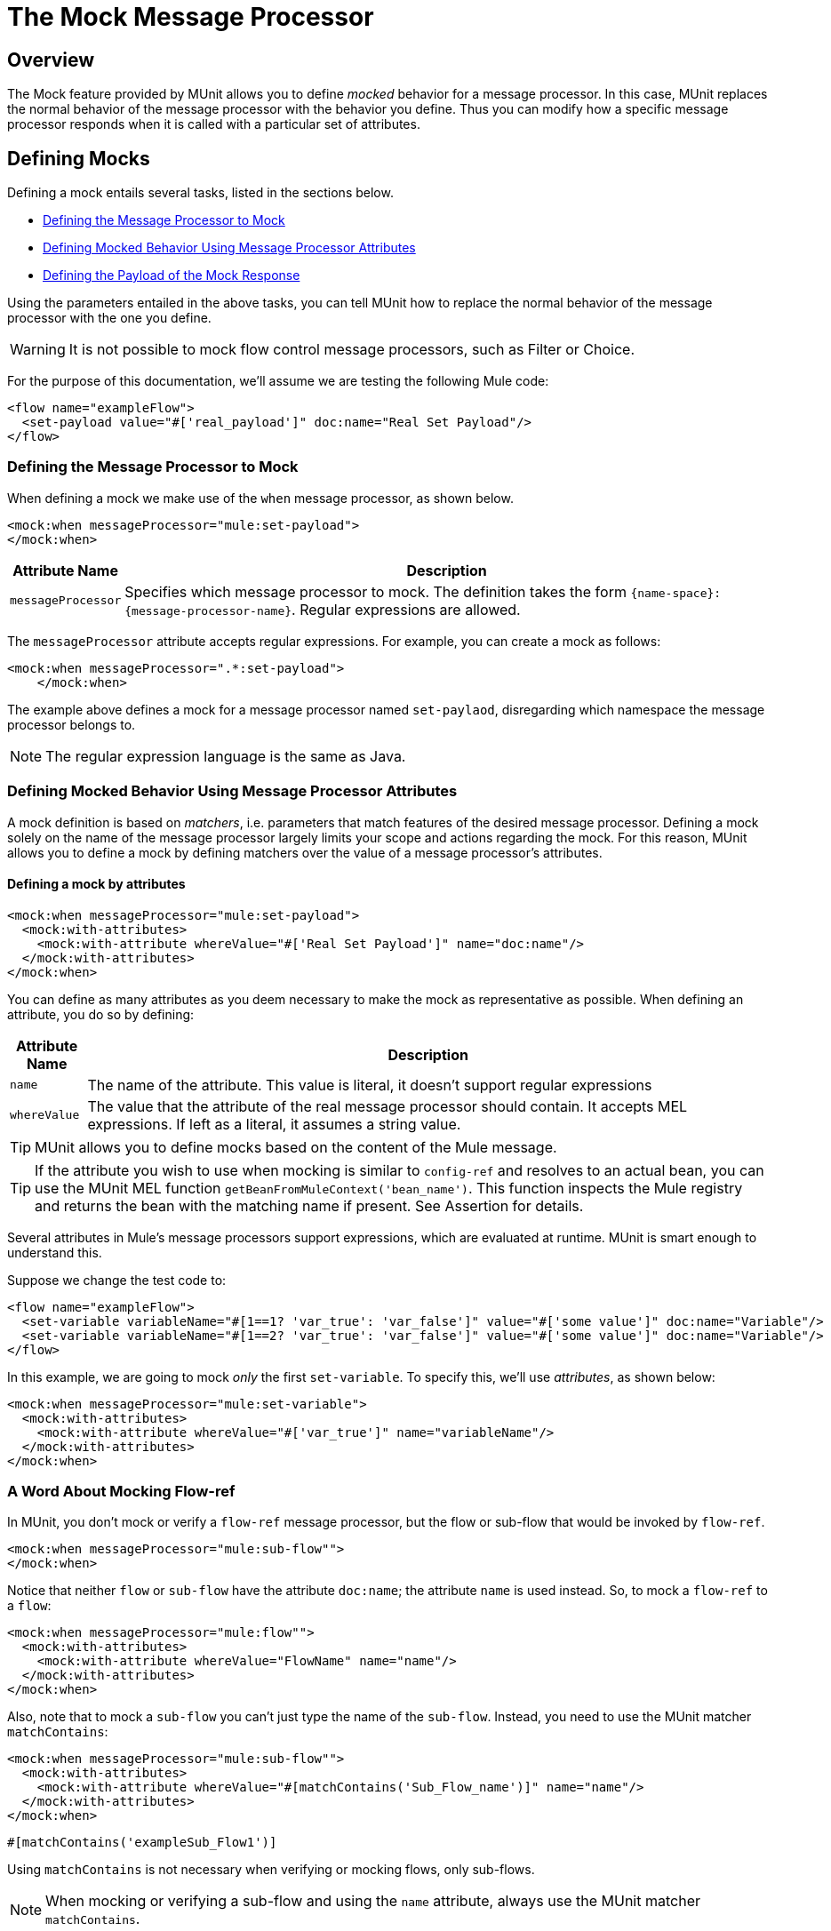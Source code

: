 = The Mock Message Processor
:keywords: mule, esb, tests, qa, quality assurance, verify, functional testing, unit testing, stress testing

== Overview

The Mock feature provided by MUnit allows you to define _mocked_ behavior for a message processor. In this case, MUnit replaces the normal behavior of the message processor with the behavior you define. Thus you can modify how a specific message processor responds when it is called with a particular set of attributes.

== Defining Mocks

Defining a mock entails several tasks, listed in the sections below.

* <<Defining the Message Processor to Mock>>
* <<Defining Mocked Behavior Using Message Processor Attributes>>
* <<Defining the Payload of the Mock Response>>

Using the parameters entailed in the above tasks, you can tell MUnit how to replace the normal behavior of the message processor with the one you define.

[WARNING]
It is not possible to mock flow control message processors, such as Filter or Choice.

For the purpose of this documentation, we’ll assume we are testing the following Mule code:

[source, xml, linenums]
----
<flow name="exampleFlow">
  <set-payload value="#['real_payload']" doc:name="Real Set Payload"/>
</flow>
----

=== Defining the Message Processor to Mock

When defining a mock we make use of the `when` message processor, as shown below.

[source, xml, linenums]
----
<mock:when messageProcessor="mule:set-payload">
</mock:when>
----

[width="100",cols="10a,90a",options="header"]
|===
|Attribute Name |Description
|`messageProcessor` |Specifies which message processor to mock. The definition takes the form `{name-space}:{message-processor-name}`. Regular expressions are allowed.
|===

The `messageProcessor` attribute accepts regular expressions. For example, you can create a mock as follows:

[source, xml, linenums]
----
<mock:when messageProcessor=".*:set-payload">
    </mock:when>
----

The example above defines a mock for a message processor named `set-paylaod`, disregarding which namespace the message processor belongs to.

[NOTE]
The regular expression language is the same as Java.

=== Defining Mocked Behavior Using Message Processor Attributes

A mock definition is based on _matchers_, i.e. parameters that match features of the desired message processor. Defining a mock solely on the name of the message processor largely limits your scope and actions regarding the mock. For this reason, MUnit allows you to define a mock by defining matchers over the value of a message processor’s attributes.

==== Defining a mock by attributes

[source, xml, linenums]
----
<mock:when messageProcessor="mule:set-payload">
  <mock:with-attributes>
    <mock:with-attribute whereValue="#['Real Set Payload']" name="doc:name"/>
  </mock:with-attributes>
</mock:when>
----

You can define as many attributes as you deem necessary to make the mock as representative as possible. When defining an attribute, you do so by defining:

[width="100",cols="10a,90a",options="header"]
|===
|Attribute Name |Description
|`name` |The name of the attribute. This value is literal, it doesn’t support regular expressions
|`whereValue` |The value that the attribute of the real message processor should contain. It accepts MEL expressions. If left as a literal, it assumes a string value.
|===

[TIP]
MUnit allows you to define mocks based on the content of the Mule message.

[TIP]
If the attribute you wish to use when mocking is similar to `config-ref` and resolves to an actual bean, you can use the MUnit MEL function `getBeanFromMuleContext('bean_name')`. This function inspects the Mule registry and returns the bean with the matching name if present. See Assertion for details.

Several attributes in Mule’s message processors support expressions, which are evaluated at runtime. MUnit is smart enough to understand this.

Suppose we change the test code to:

[source, xml, linenums]
----
<flow name="exampleFlow">
  <set-variable variableName="#[1==1? 'var_true': 'var_false']" value="#['some value']" doc:name="Variable"/>
  <set-variable variableName="#[1==2? 'var_true': 'var_false']" value="#['some value']" doc:name="Variable"/>
</flow>
----

In this example, we are going to mock _only_ the first `set-variable`. To specify this, we’ll use _attributes_, as shown below:

[source, xml, linenums]
----
<mock:when messageProcessor="mule:set-variable">
  <mock:with-attributes>
    <mock:with-attribute whereValue="#['var_true']" name="variableName"/>
  </mock:with-attributes>
</mock:when>
----

=== A Word About Mocking Flow-ref

In MUnit, you don’t mock or verify a `flow-ref` message processor, but the flow or sub-flow that would be invoked by `flow-ref`.

[source, xml, linenums]
----
<mock:when messageProcessor="mule:sub-flow"">
</mock:when>
----

Notice that neither `flow` or `sub-flow` have the attribute `doc:name`; the attribute `name` is used instead. So, to mock a `flow-ref` to a `flow`:

[source, xml, linenums]
----
<mock:when messageProcessor="mule:flow"">
  <mock:with-attributes>
    <mock:with-attribute whereValue="FlowName" name="name"/>
  </mock:with-attributes>
</mock:when>
----

Also, note that to mock a `sub-flow` you can’t just type the name of the `sub-flow`. Instead, you need to use the MUnit matcher `matchContains`:

[source, xml, linenums]
----
<mock:when messageProcessor="mule:sub-flow"">
  <mock:with-attributes>
    <mock:with-attribute whereValue="#[matchContains('Sub_Flow_name')]" name="name"/>
  </mock:with-attributes>
</mock:when>
----

[source]
----
#[matchContains('exampleSub_Flow1')]
----

Using `matchContains` is not necessary when verifying or mocking flows, only sub-flows.

[NOTE]
When mocking or verifying a sub-flow and using the `name` attribute, always use the MUnit matcher `matchContains`.

=== Defining the Payload of the Mock Response

When mocking a message processor, you can define the Mule message that the mocked message processor should return.

[source, xml, linenums]
----
<mock:when messageProcessor="mule:set-payload">
  <mock:with-attributes>
    <mock:with-attribute whereValue="#['Real Set Payload']" name="doc:name"/>
  </mock:with-attributes>
  <mock:then-return payload="#['mocked_payload']"/> (1)
</mock:when>
----

. Define the message response.

[width="100",cols="10a,90a",options="header"]
|===
|Attribute Name |Description
|`payload` |Defines the contents of the mocked payload.
|===

==== Loading Payloads From Files and Scripts

Sometimes it’s easier to load complex payloads from a file. MUnit offers a set of MEL functions to help you achieve this.

[width="100",cols="10a,10a,80a",options="header"]
|===
|Function Name |Attribute |Description
|`getResource()` |Name of a _classpath_ resource. |Loads a resource from the project’s classpath and returns an MuniResource object. This object supports util methods such as: `asStream()` , `asString()` and `asByteArray()`
|`resultOfScript()` |Name of a declared script bean. |Executes a script that is registered in the application, either in the MUnit suite or in one of the imported files.
|===

==== Example: getResource

[source, xml, linenums]
----
<mock:then-return payload="#[getResource('users.xml').asStream()]"/> (1) <mock:then-return payload="#[getResource('users.xml').asString()]"/> (2) <mock:then-return payload="#[getResource('users.xml').asByteArray()]"/> (3)
----

. Return the content of `users.xml` as an input stream.
. Return the content of `users.xml` as a string.
. Return the content of `users.xml` as a byte array.

==== Example: resultOfScript

[source, xml, linenums]
----
<script:script name="groovyScriptPayloadGenerator" engine="groovy"><![CDATA[  (1)
  List<String> lists = new ArrayList<String>();
  lists.add("item1");
  lists.add("item2");
  lists.add("item3");
 
  return lists;]]>
</script:script>
 
 
...
<mock:then-return payload="#[resultOfScript('groovyScriptPayloadGenerator')]"/> (2)
...
----

. Script definition.
. Return mock payload as the result of the `groovyScriptPayloadGenerator` script.

=== Defining the Properties of a Mock Response

With MUnit you can also define the properties of the message to be returned by a mock. The following code expands on the example above to modify the returned payload:

[source, xml, linenums]
----
<mock:when messageProcessor="mule:set-payload">
  <mock:with-attributes>
    <mock:with-attribute whereValue="#['Real Set Payload']" name="doc:name"/>
  </mock:with-attributes>
  <mock:then-return payload="#['mocked_payload']">
    <mock:invocation-properties>
      <mock:invocation-property key="property_name" value="#['property_value']"/>
    </mock:invocation-properties>
  </mock:then-return>
</mock:when>
----

[width"80a",cols="10a,90a"]
|===
|Attribute Name |Description
|`key` |The name of the property. This value is always literal.
|`value` |Defines the value the property should contain. It accepts MEL expressions. If left as a literal, it assumes a string value.
|===

You can define any of the following property types:

* Inbound Properties
* Invocation Properties
* Outbound Properties

[TIP]
You can use the same MEL functions, `getResource()`, `resultOfScript()` and `getBeanFromMuleContext()` to define the content of a Mule message property.

=== Defining Mock Response Exceptions

In some scenarios, you may want to validate how your flow behaves if a message processor throws an exception. For these cases MUnit offers the `throw-an` exception feature.

This feature is offered through a different message processor: `mock:throw-an`.

[source, xml, linenums]
----
<mock:config name="mock_config" doc:name="Mock configuration"/>
...
<mock:throw-an whenCalling="mule:set-payload" exception-ref="#[new java.lang.Exception()]">
</mock:throw-an>
----

In the structure of the `throw-an` message processor, you define which message processor you wish to mock, just like the `when` message processor. However, here you also need to define the exception that should be thrown by the mocked message processor.

Message Processor Attributes

[width="100",cols="10a,90a",options="header"]
|===
|Name |Description
|`whenCalling` |Describes which message processor we want to mock, in the form \{name-space}:\{message-processor-name}. Supports regular expressions.
|`exception-ref` |Defines the exception the mocked payload should throw.
|===

==== Defining a Mock Response Exception With Message Processor Attributes

You can use matchers — parameters that match features of the desired message processor — to create a mock to throw an exception.

[source, xml, linenums]
----
<mock:throw-an whenCalling="mule:set-payload" exception-ref="#[new java.lang.Exception()]">
  <mock:with-attributes>
    <mock:with-attribute whereValue="#['Real Set Payload']" name="doc:name"/>
  </mock:with-attributes>
</mock:throw-an>
----

You can define as many attributes as you deem necessary to make the mock as representative as possible. When defining an attribute, you do so by defining:

[width="100",cols="10a,90a",options="header"]
|====
|Attribute Name |Description
|`name` |The name of the attribute. This value is literal, it doesn’t support regular expressions.
|`whereValue` |Defines the value that the attribute of the real message processor should contain.
|====

== Defining Mocks with Java Code

The code below reproduces the example described above, but with the MUnit Java API.

[source, java, linenums]
----
import org.junit.Test;
import org.mule.api.MuleMessage;
import org.mule.munit.common.mocking.Attribute;
import org.mule.munit.runner.functional.FunctionalMunitSuite;
 
public class TheTest extends FunctionalMunitSuite {
 
  @Test
  public void test() {
    Attribute attribute = Attribute.attribute("name").ofNamespace("doc").withValue("Real Set Payload"); (1)
 
    MuleMessage messageToBeReturned = muleMessageWithPayload("Real Set Payload"); (2)
    messageToBeReturned.setProperty("property_name", "property_value",PropertyScope.INBOUND); (3)
 
    whenMessageProcessor("set-payload") (4)
    .ofNamespace("mule")                (5)
    .withAttributes(attribute)          (6)
    .thenReturn(messageToBeReturned);   (7)
  }
 
}
----

. Define the real message processor attribute to match.
. Define the Mule message that should be returned by the mocked message processor.
. Define the properties of the Mule message that should be returned by the mocked message processor.
. Define the name of the message processor to be mocked (accepts regular expressions).
. Define the name of the namespace of the message processor to be mocked (accepts regular expressions).
. Set the message processor’s attribute defined in (1).
. Set the message to be returned by the mocked message processor defined in (3).

